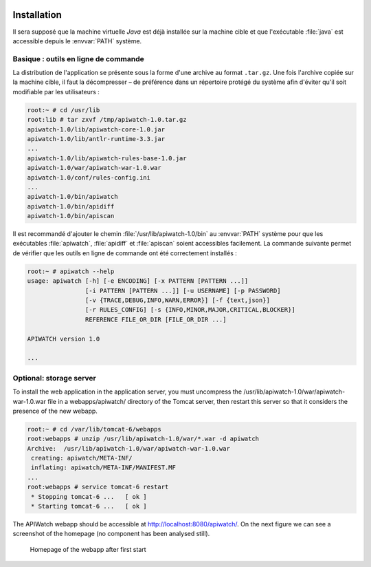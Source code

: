
.. image:: /_static/apiwatch-logo-small.png

============
Installation
============

Il sera supposé que la machine virtuelle *Java* est déjà installée sur la machine cible et que 
l'exécutable :file:`java` est accessible depuis le :envvar:`PATH` système. 

Basique : outils en ligne de commande
=====================================

La distribution de l'application se présente sous la forme d'une archive au format ``.tar.gz``. 
Une fois l'archive copiée sur la machine cible, il faut la décompresser – de préférence dans 
un répertoire protégé du système afin d'éviter qu'il soit modifiable par les utilisateurs :

.. code-block:: console

   root:~ # cd /usr/lib
   root:lib # tar zxvf /tmp/apiwatch-1.0.tar.gz
   apiwatch-1.0/lib/apiwatch-core-1.0.jar
   apiwatch-1.0/lib/antlr-runtime-3.3.jar
   ...
   apiwatch-1.0/lib/apiwatch-rules-base-1.0.jar
   apiwatch-1.0/war/apiwatch-war-1.0.war
   apiwatch-1.0/conf/rules-config.ini
   ...
   apiwatch-1.0/bin/apiwatch
   apiwatch-1.0/bin/apidiff
   apiwatch-1.0/bin/apiscan

Il est recommandé d'ajouter le chemin :file:`/usr/lib/apiwatch-1.0/bin` au :envvar:`PATH` système 
pour que les exécutables :file:`apiwatch`, :file:`apidiff` et :file:`apiscan` soient accessibles 
facilement. La commande suivante permet de vérifier que les outils en ligne de commande ont été 
correctement installés :

.. code-block:: console

   root:~ # apiwatch --help
   usage: apiwatch [-h] [-e ENCODING] [-x PATTERN [PATTERN ...]]
                   [-i PATTERN [PATTERN ...]] [-u USERNAME] [-p PASSWORD]
                   [-v {TRACE,DEBUG,INFO,WARN,ERROR}] [-f {text,json}]
                   [-r RULES_CONFIG] [-s {INFO,MINOR,MAJOR,CRITICAL,BLOCKER}]
                   REFERENCE FILE_OR_DIR [FILE_OR_DIR ...]
   
   APIWATCH version 1.0
   
   ...


Optional: storage server
========================

To install the web application in the application server, you must uncompress the /usr/lib/apiwatch-1.0/war/apiwatch-war-1.0.war file in a webapps/apiwatch/ directory of the Tomcat server, then restart this server so that it considers the presence of the new webapp.

.. code-block:: console

   root:~ # cd /var/lib/tomcat-6/webapps
   root:webapps # unzip /usr/lib/apiwatch-1.0/war/*.war -d apiwatch
   Archive:  /usr/lib/apiwatch-1.0/war/apiwatch-war-1.0.war
    creating: apiwatch/META-INF/
    inflating: apiwatch/META-INF/MANIFEST.MF
   ...
   root:webapps # service tomcat-6 restart
    * Stopping tomcat-6 ...   [ ok ]
    * Starting tomcat-6 ...   [ ok ]

The APIWatch webapp should be accessible at http://localhost:8080/apiwatch/. On the next figure we can see a screenshot of the homepage (no component has been analysed still).

.. figure:: /images/webapp-installed.png

   Homepage of the webapp after first start
   
